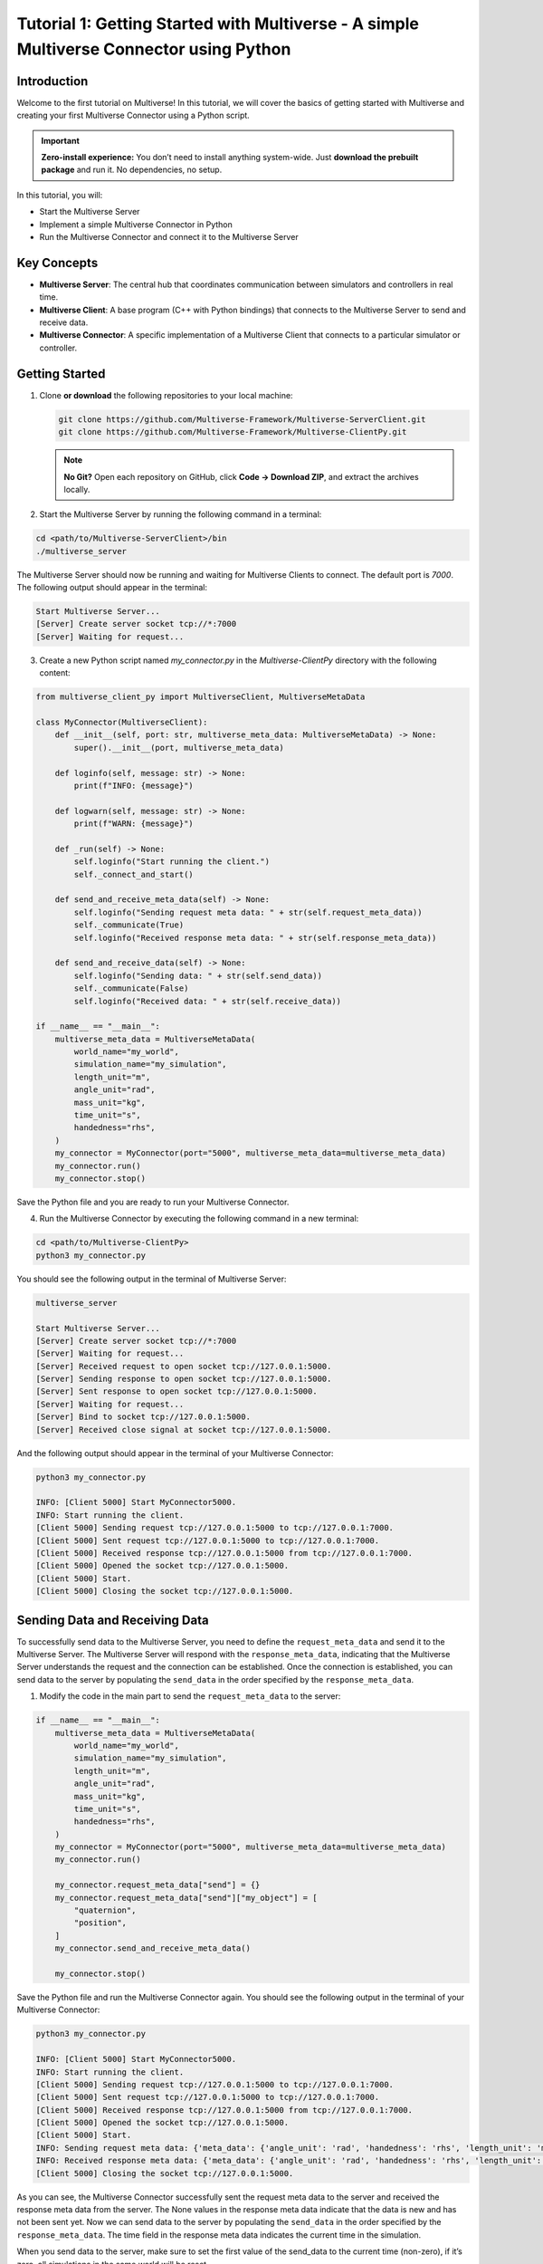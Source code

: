 .. _tutorial_1:

Tutorial 1: Getting Started with Multiverse - A simple Multiverse Connector using Python
========================================================================================

Introduction
------------

Welcome to the first tutorial on Multiverse! In this tutorial, we will cover the basics of getting started with Multiverse and creating your first Multiverse Connector using a Python script.

.. important::

   **Zero-install experience:** You don’t need to install anything system-wide.
   Just **download the prebuilt package** and run it. No dependencies, no setup.

In this tutorial, you will:

- Start the Multiverse Server
- Implement a simple Multiverse Connector in Python
- Run the Multiverse Connector and connect it to the Multiverse Server

Key Concepts
------------

.. image:: ../_static/images/MultiverseConnector.png
   :width: 1000

- **Multiverse Server**: The central hub that coordinates communication between simulators
  and controllers in real time.
- **Multiverse Client**: A base program (C++ with Python bindings) that connects to the
  Multiverse Server to send and receive data.
- **Multiverse Connector**: A specific implementation of a Multiverse Client that connects to a particular simulator or controller.

Getting Started
---------------

1. Clone **or download** the following repositories to your local machine:

   .. code-block:: bash

      git clone https://github.com/Multiverse-Framework/Multiverse-ServerClient.git
      git clone https://github.com/Multiverse-Framework/Multiverse-ClientPy.git

   .. note::

      **No Git?** Open each repository on GitHub, click **Code → Download ZIP**,
      and extract the archives locally.

2. Start the Multiverse Server by running the following command in a terminal:

.. code-block:: bash

    cd <path/to/Multiverse-ServerClient>/bin
    ./multiverse_server

The Multiverse Server should now be running and waiting for Multiverse Clients to connect. The default port is `7000`.
The following output should appear in the terminal:

.. code-block:: text

    Start Multiverse Server...
    [Server] Create server socket tcp://*:7000
    [Server] Waiting for request...

3. Create a new Python script named `my_connector.py` in the `Multiverse-ClientPy` directory with the following content:

.. code-block:: python

    from multiverse_client_py import MultiverseClient, MultiverseMetaData

    class MyConnector(MultiverseClient):
        def __init__(self, port: str, multiverse_meta_data: MultiverseMetaData) -> None:
            super().__init__(port, multiverse_meta_data)

        def loginfo(self, message: str) -> None:
            print(f"INFO: {message}")

        def logwarn(self, message: str) -> None:
            print(f"WARN: {message}")

        def _run(self) -> None:
            self.loginfo("Start running the client.")
            self._connect_and_start()

        def send_and_receive_meta_data(self) -> None:
            self.loginfo("Sending request meta data: " + str(self.request_meta_data))
            self._communicate(True)
            self.loginfo("Received response meta data: " + str(self.response_meta_data))

        def send_and_receive_data(self) -> None:
            self.loginfo("Sending data: " + str(self.send_data))
            self._communicate(False)
            self.loginfo("Received data: " + str(self.receive_data))

    if __name__ == "__main__":
        multiverse_meta_data = MultiverseMetaData(
            world_name="my_world",
            simulation_name="my_simulation",
            length_unit="m",
            angle_unit="rad",
            mass_unit="kg",
            time_unit="s",
            handedness="rhs",
        )
        my_connector = MyConnector(port="5000", multiverse_meta_data=multiverse_meta_data)
        my_connector.run()
        my_connector.stop()

Save the Python file and you are ready to run your Multiverse Connector.

4. Run the Multiverse Connector by executing the following command in a new terminal:

.. code-block:: bash

    cd <path/to/Multiverse-ClientPy>
    python3 my_connector.py

You should see the following output in the terminal of Multiverse Server:

.. code-block:: text

    multiverse_server

    Start Multiverse Server...
    [Server] Create server socket tcp://*:7000
    [Server] Waiting for request...
    [Server] Received request to open socket tcp://127.0.0.1:5000.
    [Server] Sending response to open socket tcp://127.0.0.1:5000.
    [Server] Sent response to open socket tcp://127.0.0.1:5000.
    [Server] Waiting for request...
    [Server] Bind to socket tcp://127.0.0.1:5000.
    [Server] Received close signal at socket tcp://127.0.0.1:5000.

And the following output should appear in the terminal of your Multiverse Connector:

.. code-block:: text

    python3 my_connector.py

    INFO: [Client 5000] Start MyConnector5000.
    INFO: Start running the client.
    [Client 5000] Sending request tcp://127.0.0.1:5000 to tcp://127.0.0.1:7000.
    [Client 5000] Sent request tcp://127.0.0.1:5000 to tcp://127.0.0.1:7000.
    [Client 5000] Received response tcp://127.0.0.1:5000 from tcp://127.0.0.1:7000.
    [Client 5000] Opened the socket tcp://127.0.0.1:5000.
    [Client 5000] Start.
    [Client 5000] Closing the socket tcp://127.0.0.1:5000.

Sending Data and Receiving Data
-------------------------------

To successfully send data to the Multiverse Server, you need to define the ``request_meta_data`` and send it to the Multiverse Server. The Multiverse Server will respond with the ``response_meta_data``, indicating that the Multiverse Server understands the request and the connection can be established. Once the connection is established, you can send data to the server by populating the ``send_data`` in the order specified by the ``response_meta_data``.

1. Modify the code in the main part to send the ``request_meta_data`` to the server:

.. code-block:: python

    if __name__ == "__main__":
        multiverse_meta_data = MultiverseMetaData(
            world_name="my_world",
            simulation_name="my_simulation",
            length_unit="m",
            angle_unit="rad",
            mass_unit="kg",
            time_unit="s",
            handedness="rhs",
        )
        my_connector = MyConnector(port="5000", multiverse_meta_data=multiverse_meta_data)
        my_connector.run()

        my_connector.request_meta_data["send"] = {}
        my_connector.request_meta_data["send"]["my_object"] = [
            "quaternion",
            "position",
        ]
        my_connector.send_and_receive_meta_data()

        my_connector.stop()

Save the Python file and run the Multiverse Connector again. You should see the following output in the terminal of your Multiverse Connector:

.. code-block:: text

    python3 my_connector.py

    INFO: [Client 5000] Start MyConnector5000.
    INFO: Start running the client.
    [Client 5000] Sending request tcp://127.0.0.1:5000 to tcp://127.0.0.1:7000.
    [Client 5000] Sent request tcp://127.0.0.1:5000 to tcp://127.0.0.1:7000.
    [Client 5000] Received response tcp://127.0.0.1:5000 from tcp://127.0.0.1:7000.
    [Client 5000] Opened the socket tcp://127.0.0.1:5000.
    [Client 5000] Start.
    INFO: Sending request meta data: {'meta_data': {'angle_unit': 'rad', 'handedness': 'rhs', 'length_unit': 'm', 'mass_unit': 'kg', 'simulation_name': 'my_simulation', 'time_unit': 's', 'world_name': 'my_world'}, 'send': {'my_object': ['quaternion', 'position']}, 'receive': {}}
    INFO: Received response meta data: {'meta_data': {'angle_unit': 'rad', 'handedness': 'rhs', 'length_unit': 'm', 'mass_unit': 'kg', 'simulation_name': 'my_simulation', 'time_unit': 's', 'world_name': 'my_world'}, 'send': {'my_object': {'position': [None, None, None], 'quaternion': [None, None, None, None]}}, 'time': 0}
    [Client 5000] Closing the socket tcp://127.0.0.1:5000.

As you can see, the Multiverse Connector successfully sent the request meta data to the server and received the response meta data from the server. The None values in the response meta data indicate that the data is new and has not been sent yet. Now we can send data to the server by populating the ``send_data`` in the order specified by the ``response_meta_data``. The time field in the response meta data indicates the current time in the simulation. 

When you send data to the server, make sure to set the first value of the send_data to the current time (non-zero), if it’s zero, all simulations in the same world will be reset.

2. Modify the code in the main part to send the ``send_data`` to the server:

.. code-block:: python

    if __name__ == "__main__":
        multiverse_meta_data = MultiverseMetaData(
            world_name="my_world",
            simulation_name="my_simulation",
            length_unit="m",
            angle_unit="rad",
            mass_unit="kg",
            time_unit="s",
            handedness="rhs",
        )
        my_connector = MyConnector(port="5000", multiverse_meta_data=multiverse_meta_data)
        my_connector.run()

        my_connector.request_meta_data["send"] = {}
        my_connector.request_meta_data["send"]["my_object"] = [
            "quaternion",
            "position",
        ]
        my_connector.send_and_receive_meta_data()

        sim_time = my_connector.sim_time # The current simulation time
        my_object_pos = [1.0, 2.0, 3.0]
        my_object_quat = [0.0, 0.0, 0.0, 1.0]

        my_connector.send_data = [sim_time] + my_object_pos + my_object_quat # The send_data to the order specified by the response_meta_data
        my_connector.send_and_receive_data()

        my_connector.stop()

Save the Python file and run the Multiverse Connector again. You should see the following output in the terminal of your Multiverse Connector:

.. code-block:: text

    python3 my_connector.py

    INFO: [Client 5000] Start MyConnector5000.
    INFO: Start running the client.
    [Client 5000] Sending request tcp://127.0.0.1:5000 to tcp://127.0.0.1:7000.
    [Client 5000] Sent request tcp://127.0.0.1:5000 to tcp://127.0.0.1:7000.
    [Client 5000] Received response tcp://127.0.0.1:5000 from tcp://127.0.0.1:7000.
    [Client 5000] Opened the socket tcp://127.0.0.1:5000.
    [Client 5000] Start.
    INFO: Sending request meta data: {'meta_data': {'angle_unit': 'rad', 'handedness': 'rhs', 'length_unit': 'm', 'mass_unit': 'kg', 'simulation_name': 'my_simulation', 'time_unit': 's', 'world_name': 'my_world'}, 'send': {'my_object': ['quaternion', 'position']}, 'receive': {}}
    INFO: Received response meta data: {'meta_data': {'angle_unit': 'rad', 'handedness': 'rhs', 'length_unit': 'm', 'mass_unit': 'kg', 'simulation_name': 'my_simulation', 'time_unit': 's', 'world_name': 'my_world'}, 'send': {'my_object': {'position': [None, None, None], 'quaternion': [None, None, None, None]}}, 'time': 0}
    INFO: Sending data: [0.010332822799682617, 1.0, 2.0, 3.0, 0.0, 0.0, 0.0, 1.0]
    [Client 5000] Starting the communication (send: [7 - 0 - 0], receive: [0 - 0 - 0]).
    INFO: Received data: [0.010332822799682617]
    [Client 5000] Closing the socket tcp://127.0.0.1:5000.

As you can see, the Multiverse Connector successfully sent the data to the server and received the data as the current world time from the server. 

- ``[Client 5000] Starting the communication (send: [7 - 0 - 0], receive: [0 - 0 - 0]).``  
  Using the ``[float - uint8 - uint16]`` layout, the client sends **1 float** (current
  simulation time) plus **7 floats** (``3`` position components and ``4`` quaternion
  components). It expects a reply of **1 float** (the current world time). No ``uint8`` or
  ``uint16`` fields are used in either direction.

To successfully receive data from the Multiverse Server, same as sending data, you need to define the receive field ``request_meta_data`` and send it to the server. 

If the Multiverse Server understands the request and the data is available, the ultiverse Server will respond with the ``response_meta_data``. 

If the data is unavailable, the Multiverse Server will wait for the data to be available and the Multiverse Client will be blocked until the data is sent. 

So to make sure the ultiverse Client is not blocked, you need to send the data to the ultiverse Server first. Therefore we will continue to receive data after sending data.

3. Modify the code in the main part to receive data from the ultiverse Server:

.. code-block:: python

    if __name__ == "__main__":
        multiverse_meta_data = MultiverseMetaData(
            world_name="my_world",
            simulation_name="my_simulation",
            length_unit="m",
            angle_unit="rad",
            mass_unit="kg",
            time_unit="s",
            handedness="rhs",
        )
        my_connector = MyConnector(port="5000", multiverse_meta_data=multiverse_meta_data)
        my_connector.run()

        my_connector.request_meta_data["send"] = {}
        my_connector.request_meta_data["send"]["my_object"] = [
            "quaternion",
            "position",
        ]
        my_connector.send_and_receive_meta_data()

        sim_time = my_connector.sim_time # The current simulation time
        my_object_pos = [1.0, 2.0, 3.0]
        my_object_quat = [0.0, 0.0, 0.0, 1.0]

        my_connector.send_data = [sim_time] + my_object_pos + my_object_quat # The send_data to the correct order
        my_connector.send_and_receive_data()

        # Change the request meta data to receive the position and quaternion of my_object

        my_connector.request_meta_data["send"] = {}
        my_connector.request_meta_data["receive"] = {}
        my_connector.request_meta_data["receive"]["my_object"] = [
            "position",
            "quaternion"
        ]
        my_connector.send_and_receive_meta_data()

        sim_time = my_connector.sim_time # The current simulation time
        my_connector.send_data = [sim_time]
        my_connector.send_and_receive_data()

        my_connector.stop()

Save the Python file and run the Multiverse Connector again. You should see the following output in the terminal of your Multiverse Connector:

.. code-block:: text

    python my_connector.py

    ...
    INFO: Sending data: [0.016848087310791016]
    [Client 5000] Starting the communication (send: [0 - 0 - 0], receive: [7 - 0 - 0]).
    INFO: Received data: [0.016848087310791016, 1.0, 2.0, 3.0, 0.0, 0.0, 0.0, 1.0]
    [Client 5000] Closing the socket tcp://127.0.0.1:5000.

As you can see, the Multiverse Connector successfully received the data from the Multiverse Server.

**Tip**: If you don’t know about the objects and object attributes in the world, send an empty string in the receive field of ``request_meta_data`` to the Multiverse Server and the Multiverse Server will respond with the available objects and their attributes. For example:

.. code-block:: python

    # To get the all available objects and their attributes
    my_connector.request_meta_data["receive"][""] = [""]

    # To get the available attributes of the object my_object
    my_connector.request_meta_data["receive"]["my_object"] = [""]

    # To get the position of all available objects
    my_connector.request_meta_data["receive"][""] = ["position"]

Conclusion
----------

Congratulations! You have successfully written your own Multiverse Connector in Python. In this tutorial, you learned how to define the Multiverse Connector class, send and receive meta data, and send and receive data to and from the Multiverse Server. You also learned how to run the Multiverse Connector and interact with the Multiverse Server.

Next Steps
----------

- Use Multiverse Connector in MuJoCo as a plugin: :ref:`tutorial_2`
